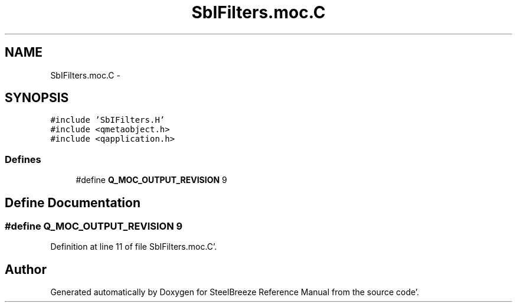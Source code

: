 .TH "SbIFilters.moc.C" 3 "Mon May 14 2012" "Version 2.0.2" "SteelBreeze Reference Manual" \" -*- nroff -*-
.ad l
.nh
.SH NAME
SbIFilters.moc.C \- 
.SH SYNOPSIS
.br
.PP
\fC#include 'SbIFilters\&.H'\fP
.br
\fC#include <qmetaobject\&.h>\fP
.br
\fC#include <qapplication\&.h>\fP
.br

.SS "Defines"

.in +1c
.ti -1c
.RI "#define \fBQ_MOC_OUTPUT_REVISION\fP   9"
.br
.in -1c
.SH "Define Documentation"
.PP 
.SS "#define Q_MOC_OUTPUT_REVISION   9"
.PP
Definition at line 11 of file SbIFilters\&.moc\&.C'\&.
.SH "Author"
.PP 
Generated automatically by Doxygen for SteelBreeze Reference Manual from the source code'\&.
